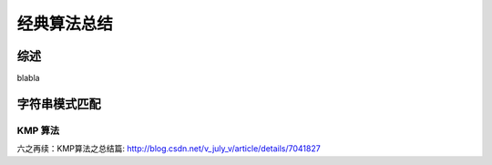 经典算法总结
============

综述
----

blabla

字符串模式匹配
--------------

KMP 算法
````````
六之再续：KMP算法之总结篇: http://blog.csdn.net/v_july_v/article/details/7041827
